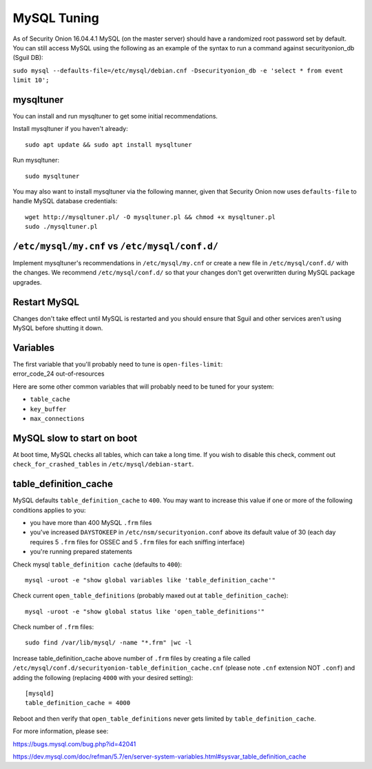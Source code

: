MySQL Tuning
============

As of Security Onion 16.04.4.1 MySQL (on the master server) should have
a randomized root password set by default. You can still access MySQL
using the following as an example of the syntax to run a command against
securityonion\_db (Sguil DB):

``sudo mysql --defaults-file=/etc/mysql/debian.cnf -Dsecurityonion_db -e 'select * from event limit 10';``

mysqltuner
----------

You can install and run mysqltuner to get some initial recommendations.

Install mysqltuner if you haven't already:

::

    sudo apt update && sudo apt install mysqltuner

Run mysqltuner:

::

    sudo mysqltuner

You may also want to install mysqltuner via the following manner, given
that Security Onion now uses ``defaults-file`` to handle MySQL database
credentials:

::

    wget http://mysqltuner.pl/ -O mysqltuner.pl && chmod +x mysqltuner.pl
    sudo ./mysqltuner.pl

``/etc/mysql/my.cnf`` vs ``/etc/mysql/conf.d/``
-----------------------------------------------

Implement mysqltuner's recommendations in ``/etc/mysql/my.cnf`` or
create a new file in ``/etc/mysql/conf.d/`` with the changes. We
recommend ``/etc/mysql/conf.d/`` so that your changes don't get
overwritten during MySQL package upgrades.

Restart MySQL
-------------

Changes don't take effect until MySQL is restarted and you should ensure
that Sguil and other services aren't using MySQL before shutting it
down.

Variables
---------

| The first variable that you'll probably need to tune is
  ``open-files-limit``:
| error\_code\_24 out-of-resources

Here are some other common variables that will probably need to be tuned
for your system:

-  ``table_cache``
-  ``key_buffer``
-  ``max_connections``

MySQL slow to start on boot
---------------------------

At boot time, MySQL checks all tables, which can take a long time. If
you wish to disable this check, comment out ``check_for_crashed_tables``
in ``/etc/mysql/debian-start``.

table\_definition\_cache
------------------------

MySQL defaults ``table_definition_cache`` to ``400``. You may want to
increase this value if one or more of the following conditions applies
to you:

-  you have more than 400 MySQL ``.frm`` files
-  you've increased ``DAYSTOKEEP`` in ``/etc/nsm/securityonion.conf``
   above its default value of 30 (each day requires 5 ``.frm`` files for
   OSSEC and 5 ``.frm`` files for each sniffing interface)
-  you're running prepared statements

Check mysql ``table_definition cache`` (defaults to ``400``):

::

    mysql -uroot -e "show global variables like 'table_definition_cache'"

Check current ``open_table_definitions`` (probably maxed out at
``table_definition_cache``):

::

    mysql -uroot -e "show global status like 'open_table_definitions'"

Check number of ``.frm`` files:

::

    sudo find /var/lib/mysql/ -name "*.frm" |wc -l

Increase table\_definition\_cache above number of ``.frm`` files by
creating a file called
``/etc/mysql/conf.d/securityonion-table_definition_cache.cnf`` (please
note ``.cnf`` extension NOT ``.conf``) and adding the following
(replacing ``4000`` with your desired setting):

::

    [mysqld]
    table_definition_cache = 4000

Reboot and then verify that ``open_table_definitions`` never gets
limited by ``table_definition_cache``.

For more information, please see:

https://bugs.mysql.com/bug.php?id=42041

https://dev.mysql.com/doc/refman/5.7/en/server-system-variables.html#sysvar_table_definition_cache
